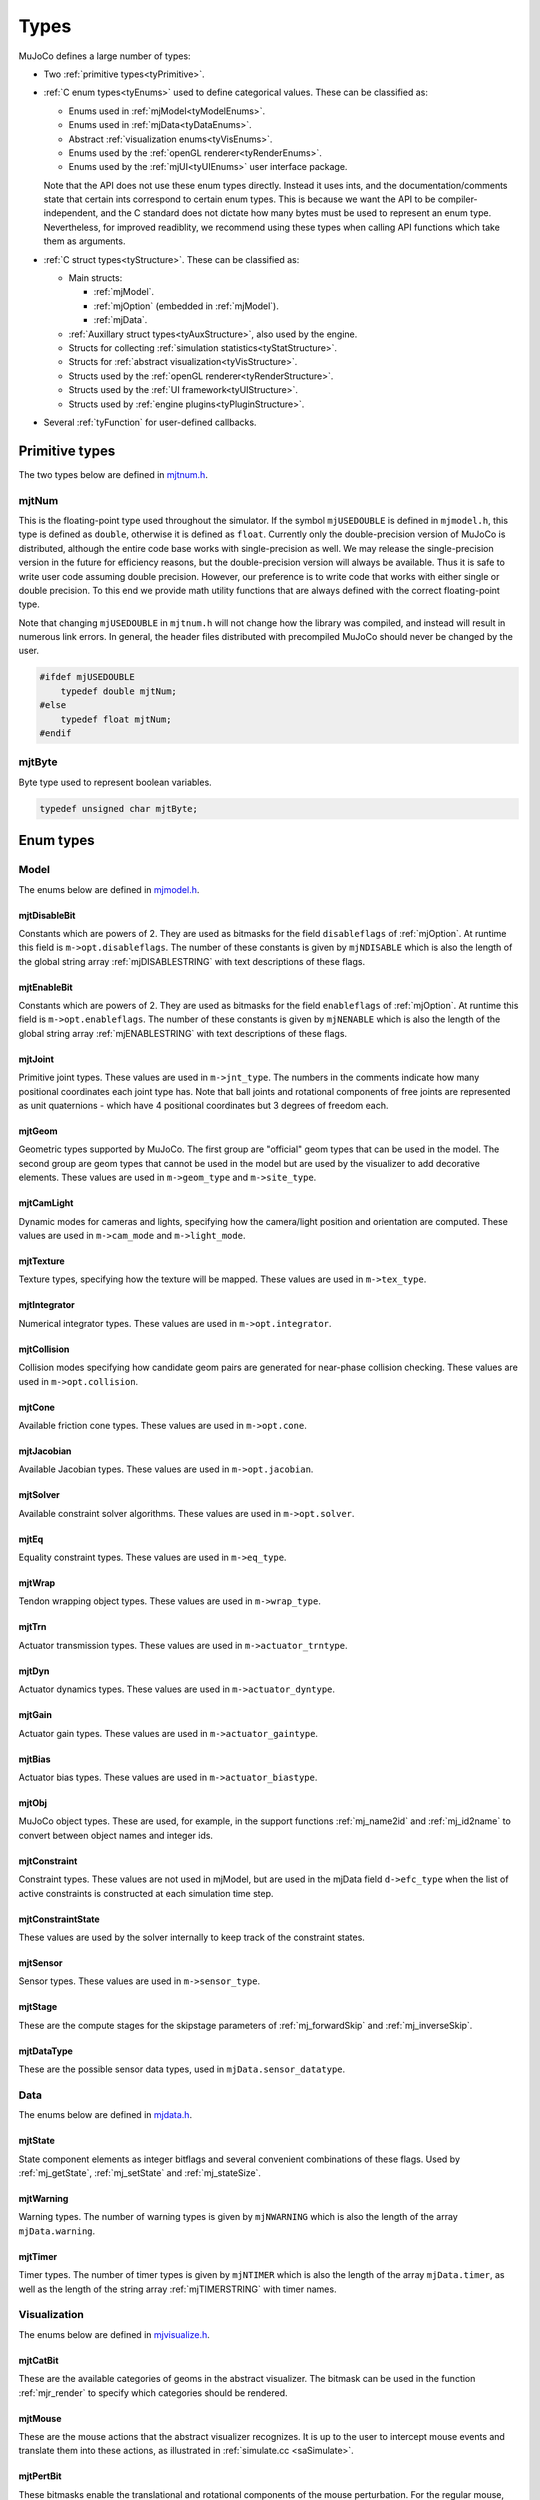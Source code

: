 =====
Types
=====

MuJoCo defines a large number of types:

- Two :ref:`primitive types<tyPrimitive>`.
- :ref:`C enum types<tyEnums>` used to define categorical values. These can be classified as:

  - Enums used in :ref:`mjModel<tyModelEnums>`.
  - Enums used in :ref:`mjData<tyDataEnums>`.
  - Abstract :ref:`visualization enums<tyVisEnums>`.
  - Enums used by the :ref:`openGL renderer<tyRenderEnums>`.
  - Enums used by the :ref:`mjUI<tyUIEnums>` user interface package.

  Note that the API does not use these enum types directly. Instead it uses ints, and the documentation/comments state
  that certain ints correspond to certain enum types. This is because we want the API to be compiler-independent, and
  the C standard does not dictate how many bytes must be used to represent an enum type. Nevertheless, for improved
  readiblity, we recommend using these types when calling API functions which take them as arguments.

- :ref:`C struct types<tyStructure>`. These can be classified as:

  - Main structs:

    - :ref:`mjModel`.
    - :ref:`mjOption` (embedded in :ref:`mjModel`).
    - :ref:`mjData`.

  - :ref:`Auxillary struct types<tyAuxStructure>`, also used by the engine.
  - Structs for collecting :ref:`simulation statistics<tyStatStructure>`.
  - Structs for :ref:`abstract visualization<tyVisStructure>`.
  - Structs used by the :ref:`openGL renderer<tyRenderStructure>`.
  - Structs used by the :ref:`UI framework<tyUIStructure>`.
  - Structs used by :ref:`engine plugins<tyPluginStructure>`.

- Several :ref:`tyFunction` for user-defined callbacks.


.. _tyPrimitive:

Primitive types
---------------

The two types below are defined in `mjtnum.h <https://github.com/deepmind/mujoco/blob/main/include/mujoco/mjtnum.h>`_.


.. _mjtNum:

mjtNum
^^^^^^

This is the floating-point type used throughout the simulator. If the symbol ``mjUSEDOUBLE`` is defined in
``mjmodel.h``, this type is defined as ``double``, otherwise it is defined as ``float``. Currently only the
double-precision version of MuJoCo is distributed, although the entire code base works with single-precision as well.
We may release the single-precision version in the future for efficiency reasons, but the double-precision version
will always be available. Thus it is safe to write user code assuming double precision. However, our preference is to
write code that works with either single or double precision. To this end we provide math utility functions that are
always defined with the correct floating-point type.

Note that changing ``mjUSEDOUBLE`` in ``mjtnum.h`` will not change how the library was compiled, and instead will
result in numerous link errors. In general, the header files distributed with precompiled MuJoCo should never be
changed by the user.

.. code-block:: C

   #ifdef mjUSEDOUBLE
       typedef double mjtNum;
   #else
       typedef float mjtNum;
   #endif


.. _mjtByte:

mjtByte
^^^^^^^

Byte type used to represent boolean variables.

.. code-block:: C

   typedef unsigned char mjtByte;


.. _tyEnums:

Enum types
----------


.. _tyModelEnums:

Model
^^^^^

The enums below are defined in `mjmodel.h <https://github.com/deepmind/mujoco/blob/main/include/mujoco/mjmodel.h>`_.


.. _mjtDisableBit:

mjtDisableBit
~~~~~~~~~~~~~

Constants which are powers of 2. They are used as bitmasks for the field ``disableflags`` of :ref:`mjOption`.
At runtime this field is ``m->opt.disableflags``. The number of these constants is given by ``mjNDISABLE`` which is
also the length of the global string array :ref:`mjDISABLESTRING` with text descriptions of these flags.

.. mujoco-include:: mjtDisableBit


.. _mjtEnableBit:

mjtEnableBit
~~~~~~~~~~~~

Constants which are powers of 2. They are used as bitmasks for the field ``enableflags`` of :ref:`mjOption`.
At runtime this field is ``m->opt.enableflags``. The number of these constants is given by ``mjNENABLE`` which is also
the length of the global string array :ref:`mjENABLESTRING` with text descriptions of these flags.

.. mujoco-include:: mjtEnableBit


.. _mjtJoint:

mjtJoint
~~~~~~~~

Primitive joint types. These values are used in ``m->jnt_type``. The numbers in the comments indicate how many
positional coordinates each joint type has. Note that ball joints and rotational components of free joints are
represented as unit quaternions - which have 4 positional coordinates but 3 degrees of freedom each.

.. mujoco-include:: mjtJoint


.. _mjtGeom:

mjtGeom
~~~~~~~

Geometric types supported by MuJoCo. The first group are "official" geom types that can be used in the model. The
second group are geom types that cannot be used in the model but are used by the visualizer to add decorative
elements. These values are used in ``m->geom_type`` and ``m->site_type``.

.. mujoco-include:: mjtGeom


.. _mjtCamLight:

mjtCamLight
~~~~~~~~~~~

Dynamic modes for cameras and lights, specifying how the camera/light position and orientation are computed. These
values are used in ``m->cam_mode`` and ``m->light_mode``.

.. mujoco-include:: mjtCamLight


.. _mjtTexture:

mjtTexture
~~~~~~~~~~

Texture types, specifying how the texture will be mapped. These values are used in ``m->tex_type``.

.. mujoco-include:: mjtTexture


.. _mjtIntegrator:

mjtIntegrator
~~~~~~~~~~~~~

Numerical integrator types. These values are used in ``m->opt.integrator``.

.. mujoco-include:: mjtIntegrator


.. _mjtCollision:

mjtCollision
~~~~~~~~~~~~

Collision modes specifying how candidate geom pairs are generated for near-phase collision checking. These values are
used in ``m->opt.collision``.

.. mujoco-include:: mjtCollision


.. _mjtCone:

mjtCone
~~~~~~~

Available friction cone types. These values are used in ``m->opt.cone``.

.. mujoco-include:: mjtCone

.. _mjtJacobian:

mjtJacobian
~~~~~~~~~~~

Available Jacobian types. These values are used in ``m->opt.jacobian``.

.. mujoco-include:: mjtJacobian


.. _mjtSolver:

mjtSolver
~~~~~~~~~

Available constraint solver algorithms. These values are used in ``m->opt.solver``.

.. mujoco-include:: mjtSolver


.. _mjtEq:

mjtEq
~~~~~

Equality constraint types. These values are used in ``m->eq_type``.

.. mujoco-include:: mjtEq


.. _mjtWrap:

mjtWrap
~~~~~~~

Tendon wrapping object types. These values are used in ``m->wrap_type``.

.. mujoco-include:: mjtWrap


.. _mjtTrn:

mjtTrn
~~~~~~

Actuator transmission types. These values are used in ``m->actuator_trntype``.

.. mujoco-include:: mjtTrn


.. _mjtDyn:

mjtDyn
~~~~~~

Actuator dynamics types. These values are used in ``m->actuator_dyntype``.

.. mujoco-include:: mjtDyn


.. _mjtGain:

mjtGain
~~~~~~~

Actuator gain types. These values are used in ``m->actuator_gaintype``.

.. mujoco-include:: mjtGain


.. _mjtBias:

mjtBias
~~~~~~~

Actuator bias types. These values are used in ``m->actuator_biastype``.

.. mujoco-include:: mjtBias


.. _mjtObj:

mjtObj
~~~~~~

MuJoCo object types. These are used, for example, in the support functions :ref:`mj_name2id` and
:ref:`mj_id2name` to convert between object names and integer ids.

.. mujoco-include:: mjtObj


.. _mjtConstraint:

mjtConstraint
~~~~~~~~~~~~~

Constraint types. These values are not used in mjModel, but are used in the mjData field ``d->efc_type`` when the list
of active constraints is constructed at each simulation time step.

.. mujoco-include:: mjtConstraint

.. _mjtConstraintState:

mjtConstraintState
~~~~~~~~~~~~~~~~~~

These values are used by the solver internally to keep track of the constraint states.

.. mujoco-include:: mjtConstraintState


.. _mjtSensor:

mjtSensor
~~~~~~~~~

Sensor types. These values are used in ``m->sensor_type``.

.. mujoco-include:: mjtSensor


.. _mjtStage:

mjtStage
~~~~~~~~

These are the compute stages for the skipstage parameters of :ref:`mj_forwardSkip` and
:ref:`mj_inverseSkip`.

.. mujoco-include:: mjtStage


.. _mjtDataType:

mjtDataType
~~~~~~~~~~~

These are the possible sensor data types, used in ``mjData.sensor_datatype``.

.. mujoco-include:: mjtDataType



.. _tyDataEnums:

Data
^^^^

The enums below are defined in `mjdata.h <https://github.com/deepmind/mujoco/blob/main/include/mujoco/mjdata.h>`_.



.. _mjtState:

mjtState
~~~~~~~~

State component elements as integer bitflags and several convenient combinations of these flags. Used by
:ref:`mj_getState`, :ref:`mj_setState` and :ref:`mj_stateSize`.

.. mujoco-include:: mjtState


.. _mjtWarning:

mjtWarning
~~~~~~~~~~

Warning types. The number of warning types is given by ``mjNWARNING`` which is also the length of the array
``mjData.warning``.

.. mujoco-include:: mjtWarning


.. _mjtTimer:

mjtTimer
~~~~~~~~

Timer types. The number of timer types is given by ``mjNTIMER`` which is also the length of the array
``mjData.timer``, as well as the length of the string array :ref:`mjTIMERSTRING` with timer names.

.. mujoco-include:: mjtTimer



.. _tyVisEnums:

Visualization
^^^^^^^^^^^^^

The enums below are defined in `mjvisualize.h <https://github.com/deepmind/mujoco/blob/main/include/mujoco/mjvisualize.h>`_.


.. _mjtCatBit:

mjtCatBit
~~~~~~~~~

These are the available categories of geoms in the abstract visualizer. The bitmask can be used in the function
:ref:`mjr_render` to specify which categories should be rendered.

.. mujoco-include:: mjtCatBit


.. _mjtMouse:

mjtMouse
~~~~~~~~

These are the mouse actions that the abstract visualizer recognizes. It is up to the user to intercept mouse events
and translate them into these actions, as illustrated in :ref:`simulate.cc <saSimulate>`.

.. mujoco-include:: mjtMouse


.. _mjtPertBit:

mjtPertBit
~~~~~~~~~~

These bitmasks enable the translational and rotational components of the mouse perturbation. For the regular mouse,
only one can be enabled at a time. For the 3D mouse (SpaceNavigator) both can be enabled simultaneously. They are used
in ``mjvPerturb.active``.

.. mujoco-include:: mjtPertBit


.. _mjtCamera:

mjtCamera
~~~~~~~~~

These are the possible camera types, used in ``mjvCamera.type``.

.. mujoco-include:: mjtCamera


.. _mjtLabel:

mjtLabel
~~~~~~~~

These are the abstract visualization elements that can have text labels. Used in ``mjvOption.label``.

.. mujoco-include:: mjtLabel


.. _mjtFrame:

mjtFrame
~~~~~~~~

These are the MuJoCo objects whose spatial frames can be rendered. Used in ``mjvOption.frame``.

.. mujoco-include:: mjtFrame


.. _mjtVisFlag:

mjtVisFlag
~~~~~~~~~~

These are indices in the array ``mjvOption.flags``, whose elements enable/disable the visualization of the
corresponding model or decoration element.

.. mujoco-include:: mjtVisFlag


.. _mjtRndFlag:

mjtRndFlag
~~~~~~~~~~

These are indices in the array ``mjvScene.flags``, whose elements enable/disable OpenGL rendering effects.

.. mujoco-include:: mjtRndFlag


.. _mjtStereo:

mjtStereo
~~~~~~~~~

These are the possible stereo rendering types. They are used in ``mjvScene.stereo``.

.. mujoco-include:: mjtStereo



.. _tyRenderEnums:

Rendering
^^^^^^^^^

The enums below are defined in `mjrender.h <https://github.com/deepmind/mujoco/blob/main/include/mujoco/mjrender.h>`_.


.. _mjtGridPos:

mjtGridPos
~~~~~~~~~~

These are the possible grid positions for text overlays. They are used as an argument to the function
:ref:`mjr_overlay`.

.. mujoco-include:: mjtGridPos


.. _mjtFramebuffer:

mjtFramebuffer
~~~~~~~~~~~~~~

These are the possible framebuffers. They are used as an argument to the function :ref:`mjr_setBuffer`.

.. mujoco-include:: mjtFramebuffer


.. _mjtFontScale:

mjtFontScale
~~~~~~~~~~~~

These are the possible font sizes. The fonts are predefined bitmaps stored in the dynamic library at three different
sizes.

.. mujoco-include:: mjtFontScale


.. _mjtFont:

mjtFont
~~~~~~~

These are the possible font types.

.. mujoco-include:: mjtFont


.. _tyUIEnums:

User Interface
^^^^^^^^^^^^^^

The enums below are defined in `mjui.h <https://github.com/deepmind/mujoco/blob/main/include/mujoco/mjui.h>`_.


.. _mjtButton:

mjtButton
~~~~~~~~~

Mouse button IDs used in the UI framework.

.. mujoco-include:: mjtButton


.. _mjtEvent:

mjtEvent
~~~~~~~~

Event types used in the UI framework.

.. mujoco-include:: mjtEvent


.. _mjtItem:

mjtItem
~~~~~~~

Item types used in the UI framework.

.. mujoco-include:: mjtItem


.. _tyPluginEnums:

Plugins
^^^^^^^

The enums below are defined in `mjplugin.h <https://github.com/deepmind/mujoco/blob/main/include/mujoco/mjplugin.h>`_.
See :ref:`exPlugin` for details.


.. _mjtPluginCapabilityBit:

mjtPluginCapabilityBit
~~~~~~~~~~~~~~~~~~~~~~

Capabilities declared by an engine plugin.

.. mujoco-include:: mjtPluginCapabilityBit



.. _tyStructure:

Struct types
------------

The three central struct types for physics simulation are :ref:`mjModel`, :ref:`mjOption` (embedded in :ref:`mjModel`)
and :ref:`mjData`. An introductory discussion of these strucures can be found in the :ref:`Overview<ModelAndData>`.


.. _mjModel:

mjModel
^^^^^^^

This is the main data structure holding the MuJoCo model. It is treated as constant by the simulator. Some specific
details regarding datastructures in :ref:`mjModel` can be found below in :ref:`tyNotes`.

.. mujoco-include:: mjModel



.. _mjOption:

mjOption
^^^^^^^^

This is the data structure with simulation options. It corresponds to the MJCF element
:ref:`option <option>`. One instance of it is embedded in mjModel.

.. mujoco-include:: mjOption


.. _mjData:

mjData
^^^^^^

This is the main data structure holding the simulation state. It is the workspace where all functions read their
modifiable inputs and write their outputs.

.. mujoco-include:: mjData



.. _tyAuxStructure:

Auxillary
^^^^^^^^^

These struct types are used in the engine and their names are prefixed with ``mj``. :ref:`mjVisual`
and :ref:`mjStatistic` are embedded in :ref:`mjModel`, :ref:`mjContact` is embedded in :ref:`mjData`, and :ref:`mjVFS`
is a library-level struct used for loading assets.


.. _mjVisual:

mjVisual
~~~~~~~~

This is the data structure with abstract visualization options. It corresponds to the MJCF element
:ref:`visual <visual>`. One instance of it is embedded in mjModel.

.. mujoco-include:: mjVisual


.. _mjStatistic:

mjStatistic
~~~~~~~~~~~

This is the data structure with model statistics precomputed by the compiler or set by the user. It corresponds to the
MJCF element :ref:`statistic <statistic>`. One instance of it is embedded in mjModel.

.. mujoco-include:: mjStatistic


.. _mjContact:

mjContact
~~~~~~~~~

This is the data structure holding information about one contact. ``mjData.contact`` is a preallocated array of
mjContact data structures, populated at runtime with the contacts found by the collision detector. Additional contact
information is then filled-in by the simulator.

.. mujoco-include:: mjContact


.. _mjResource:

mjResource
~~~~~~~~~~

A resource is an abstraction of a file in a filesystem. The name field is the unique name of the resource while the
other fields are populated by a :ref:`resource provider <exProvider>`.

.. mujoco-include:: mjResource


.. _mjVFS:

mjVFS
~~~~~

This is the data structure of the virtual file system. It can only be constructed programmatically, and does not
have an analog in MJCF.

.. mujoco-include:: mjVFS


.. _mjLROpt:

mjLROpt
~~~~~~~

Options for configuring the automatic :ref:`actuator length-range computation<CLengthRange>`.

.. mujoco-include:: mjLROpt

.. _mjTask:

mjTask
~~~~~~

This is a representation of a task to be run asynchronously inside of an :ref:`mjThreadPool` . It is created in the
:ref:`mju_threadPoolEnqueue` method of the :ref:`mjThreadPool`  and is used to join the task at completion.

.. mujoco-include:: mjTask

.. _mjThreadPool:

mjThreadPool
~~~~~~~~~~~~

This is the data structure of the threadpool. It can only be constructed programmatically, and does not
have an analog in MJCF. In order to enable multi-threaded calculations, a pointer to an existing :ref:`mjThreadPool`
should be assigned to the ``mjData.threadpool``.

.. mujoco-include:: mjThreadPool

.. _tyStatStructure:

Sim statistics
^^^^^^^^^^^^^^

These structs are all embedded in :ref:`mjData`, and collect simulation-related statistics.


.. _mjWarningStat:

mjWarningStat
~~~~~~~~~~~~~

This is the data structure holding information about one warning type. ``mjData.warning`` is a preallocated array of
mjWarningStat data structures, one for each warning type.

.. mujoco-include:: mjWarningStat


.. _mjTimerStat:

mjTimerStat
~~~~~~~~~~~

This is the data structure holding information about one timer. ``mjData.timer`` is a preallocated array of
mjTimerStat data structures, one for each timer type.

.. mujoco-include:: mjTimerStat


.. _mjSolverStat:

mjSolverStat
~~~~~~~~~~~~

This is the data structure holding information about one solver iteration. ``mjData.solver`` is a preallocated array
of mjSolverStat data structures, one for each iteration of the solver, up to a maximum of mjNSOLVER. The actual number
of solver iterations is given by ``mjData.solver_iter``.

.. mujoco-include:: mjSolverStat



.. _tyVisStructure:

Visualisation
^^^^^^^^^^^^^

The names of these struct types are prefixed with ``mjv``.

.. _mjvPerturb:

mjvPerturb
~~~~~~~~~~

This is the data structure holding information about mouse perturbations.

.. mujoco-include:: mjvPerturb


.. _mjvCamera:

mjvCamera
~~~~~~~~~

This is the data structure describing one abstract camera.

.. mujoco-include:: mjvCamera


.. _mjvGLCamera:

mjvGLCamera
~~~~~~~~~~~

This is the data structure describing one OpenGL camera.

.. mujoco-include:: mjvGLCamera


.. _mjvGeom:

mjvGeom
~~~~~~~

This is the data structure describing one abstract visualization geom - which could correspond to a model geom or to a
decoration element constructed by the visualizer.

.. mujoco-include:: mjvGeom


.. _mjvLight:

mjvLight
~~~~~~~~

This is the data structure describing one OpenGL light.

.. mujoco-include:: mjvLight


.. _mjvOption:

mjvOption
~~~~~~~~~

This structure contains options that enable and disable the visualization of various elements.

.. mujoco-include:: mjvOption


.. _mjvScene:

mjvScene
~~~~~~~~

This structure contains everything needed to render the 3D scene in OpenGL.

.. mujoco-include:: mjvScene


.. _mjvSceneState:

mjvSceneState
~~~~~~~~~~~~~

This structure contains the portions of :ref:`mjModel` and :ref:`mjData` that are required for
various ``mjv_*`` functions.

.. mujoco-include:: mjvScene


.. _mjvFigure:

mjvFigure
~~~~~~~~~

This structure contains everything needed to render a 2D plot in OpenGL. The buffers for line points etc. are
preallocated, and the user has to populate them before calling the function :ref:`mjr_figure` with this
data structure as an argument.

.. mujoco-include:: mjvFigure


.. _tyRenderStructure:

Rendering
^^^^^^^^^

The names of these struct types are prefixed with ``mjr``.

.. _mjrRect:

mjrRect
~~~~~~~

This structure specifies a rectangle.

.. mujoco-include:: mjrRect


.. _mjrContext:

mjrContext
~~~~~~~~~~

This structure contains the custom OpenGL rendering context, with the ids of all OpenGL resources uploaded to the GPU.

.. mujoco-include:: mjrContext


.. _tyUIStructure:

User Interface
^^^^^^^^^^^^^^

The names of these struct types are prefixed with ``mjui``, except for the main :ref:`mjUI` struct itself.


.. _mjuiState:

mjuiState
~~~~~~~~~

This structure contains the keyboard and mouse state used by the UI framework.

.. mujoco-include:: mjuiState


.. _mjuiThemeSpacing:

mjuiThemeSpacing
~~~~~~~~~~~~~~~~

This structure defines the spacing of UI items in the theme.

.. mujoco-include:: mjuiThemeSpacing


.. _mjuiThemeColor:

mjuiThemeColor
~~~~~~~~~~~~~~

This structure defines the colors of UI items in the theme.

.. mujoco-include:: mjuiThemeColor


.. _mjuiItem:

mjuiItem
~~~~~~~~

This structure defines one UI item.

.. mujoco-include:: mjuiItem


.. _mjuiSection:

mjuiSection
~~~~~~~~~~~

This structure defines one section of the UI.

.. mujoco-include:: mjuiSection


.. _mjuiDef:

mjuiDef
~~~~~~~

This structure defines one entry in the definition table used for simplified UI construction.

.. mujoco-include:: mjuiDef


.. _mjUI:

mjUI
~~~~

This structure defines the entire UI.

.. mujoco-include:: mjUI


.. _tyPluginStructure:

Plugins
^^^^^^^

The names of these struct types are prefixed with ``mjp``. See :ref:`exPlugin` for more details.


.. _mjpPlugin:

mjpPlugin
~~~~~~~~~

This structure contains the definition of a single engine plugin. It mostly contains a set of callbacks, which are
triggered by the compiler and the engine during various phases of the computation pipeline.

.. mujoco-include:: mjpPlugin

.. _mjpResourceProvider:

mjpResourceProvider
~~~~~~~~~~~~~~~~~~~

This data structure contains the definition of a :ref:`resource provider <exProvider>`. It contains a set of callbacks
used for opening and reading resources.

.. mujoco-include:: mjpResourceProvider

.. _tyFunction:

Function types
--------------

MuJoCo callbacks have corresponding function types. They are defined in `mjdata.h
<https://github.com/deepmind/mujoco/blob/main/include/mujoco/mjdata.h>`_ and in `mjui.h
<https://github.com/deepmind/mujoco/blob/main/include/mujoco/mjui.h>`_. The actual callback functions are documented
in the :doc:`globals<APIglobals>` page.


.. _tyPhysicsCallbacks:

Physics Callbacks
^^^^^^^^^^^^^^^^^

These function types are used by :ref:`physics callbacks<glPhysics>`.


.. _mjfGeneric:

mjfGeneric
~~~~~~~~~~

.. code-block:: C

   typedef void (*mjfGeneric)(const mjModel* m, mjData* d);

This is the function type of the callbacks :ref:`mjcb_passive` and :ref:`mjcb_control`.


.. _mjfConFilt:

mjfConFilt
~~~~~~~~~~

.. code-block:: C

   typedef int (*mjfConFilt)(const mjModel* m, mjData* d, int geom1, int geom2);

This is the function type of the callback :ref:`mjcb_contactfilter`. The return value is 1: discard,
0: proceed with collision check.


.. _mjfSensor:

mjfSensor
~~~~~~~~~

.. code-block:: C

   typedef void (*mjfSensor)(const mjModel* m, mjData* d, int stage);

This is the function type of the callback :ref:`mjcb_sensor`.


.. _mjfTime:

mjfTime
~~~~~~~

.. code-block:: C

   typedef mjtNum (*mjfTime)(void);

This is the function type of the callback :ref:`mjcb_time`.


.. _mjfAct:

mjfAct
~~~~~~

.. code-block:: C

   typedef mjtNum (*mjfAct)(const mjModel* m, const mjData* d, int id);

This is the function type of the callbacks :ref:`mjcb_act_dyn`, :ref:`mjcb_act_gain` and :ref:`mjcb_act_bias`.


.. _mjfCollision:

mjfCollision
~~~~~~~~~~~~

.. code-block:: C

   typedef int (*mjfCollision)(const mjModel* m, const mjData* d,
                               mjContact* con, int g1, int g2, mjtNum margin);

This is the function type of the callbacks in the collision table :ref:`mjCOLLISIONFUNC`.


.. _tyUICallbacks:

UI Callbacks
^^^^^^^^^^^^

These function types are used by the UI framework.

.. _mjfItemEnable:

mjfItemEnable
~~~~~~~~~~~~~

.. code-block:: C

   typedef int (*mjfItemEnable)(int category, void* data);

This is the function type of the predicate function used by the UI framework to determine if each item is enabled or
disabled.

.. _tyRPCallbacks:

Resource Provider Callbacks
^^^^^^^^^^^^^^^^^^^^^^^^^^^

These callbacks are used by :ref:`resource providers<exProvider>`.

.. _mjfOpenResource:

mjfOpenResource
~~~~~~~~~~~~~~~

.. code-block:: C

   typedef int (*mjfOpenResource)(mjResource* resource);

This callback is for opeing a resource; returns zero on failure.

.. _mjfReadResource:

mjfReadResource
~~~~~~~~~~~~~~~

.. code-block:: C

   typedef int (*mjfReadResource)(mjResource* resource, const void** buffer);

This callback is for reading a resource. Returns number of bytes stored in buffer and returns -1 on error.

.. _mjfCloseResource:

mjfCloseResource
~~~~~~~~~~~~~~~~

.. code-block:: C

   typedef void (*mjfCloseResource)(mjResource* resource);

This callback is for closing a resource, and is responsible for freeing any allocated memory.

.. _mjfGetResourceDir:

mjfGetResourceDir
~~~~~~~~~~~~~~~~~

.. code-block:: C

   typedef void (*mjfGetResourceDir)(mjResource* resource, const char** dir, int* ndir);

This callback is for returning the directory of a resource, by setting dir to the directory string with ndir being size
of directory string.

.. _mjfResourceModified:

mjfResourceModified
~~~~~~~~~~~~~~~~~~~

.. code-block:: C

   typedef int (*mjfResourceModified)(const mjResource* resource);

This callback is for checking if a resource was modified since it was last read.
Returns positive value if the resource was modified since last open, 0 if resource was not modified,
and negative value if inconclusive.


.. _tyNotes:

Notes
-----

This section contains miscellaneous notes regarding data-structure conventions in MuJoCo struct types.


.. _tyNotesCom:

c-frame variables
^^^^^^^^^^^^^^^^^

:ref:`mjData` contains two arrays with the ``c`` prefix, which are used for internal calculations: ``cdof`` and
``cinert``, both computed by :ref:`mj_comPos`. The ``c`` prefix means that quantities are with respect to the "c-frame",
a frame at the center-of-mass of the local kinematic subtree (``mjData.subtree_com``), oriented like the world frame.
This choice increases the precision of kinematic computations for mechanisms that are distant from the global origin.

``cdof``:
  These 6D motion vectors describe the instantaneous axis of a degree-of-freedom and are used by all Jacobian functions.
  Therefore, the minimal computation required for analytic Jacobians is :ref:`mj_kinematics` followed by
  :ref:`mj_comPos`.

``cinert``:
  These 10-vectors describe the inertial properties of a body in the c-frame and are used by the Composite Rigid Body
  algorithm (:ref:`mj_crb`). The 10 numbers are packed arrays of lengths (6, 3, 1) with semantics:

  ``cinert[0-5]``: Upper triangle of the body's inertia matrix.

  ``cinert[6-8]``: Body mass multiplied by the body CoM's offset from the c-frame origin.

  ``cinert[9]``: Body mass.

.. _tyNotesConvex:

Convex hulls
^^^^^^^^^^^^

The convex hull descriptors are stored in :ref:`mjModel`:

.. code-block:: C

   int*      mesh_graphadr;     // graph data address; -1: no graph      (nmesh x 1)
   int*      mesh_graph;        // convex graph data                     (nmeshgraph x 1)

If mesh ``N`` has a convex hull stored in :ref:`mjModel` (which is optional), then ``m->mesh_graphadr[N]`` is the offset
of mesh ``N``'s convex hull data in ``m->mesh_graph``. The convex hull data for each mesh is a record with the following
format:

.. code-block:: C

   int numvert;
   int numface;
   int vert_edgeadr[numvert];
   int vert_globalid[numvert];
   int edge_localid[numvert+3*numface];
   int face_globalid[3*numface];

Note that the convex hull contains a subset of the vertices of the full mesh. We use the nomenclature ``globalid`` to
refer to vertex indices in the full mesh, and ``localid`` to refer to vertex indices in the convex hull. The meaning of
the fields is as follows:

``numvert``
   Number of vertices in the convex hull.

``numface``
   Number of faces in the convex hull.

``vert_edgeadr[numvert]``
   For each vertex in the convex hull, this is the offset of the edge record for that vertex in edge_localid.

``vert_globalid[numvert]``
   For each vertex in the convex hull, this is the corresponding vertex index in the full mesh

``edge_localid[numvert+3*numface]``
   This contains a sequence of edge records, one for each vertex in the convex hull. Each edge record is an array of
   vertex indices (in localid format) terminated with -1. For example, say the record for vertex 7 is: 3, 4, 5, 9, -1.
   This means that vertex 7 belongs to 4 edges, and the other ends of these edges are vertices 3, 4, 5, 9. In this way
   every edge is represented twice, in the edge records of its two vertices. Note that for a closed triangular mesh
   (such as the convex hulls used here), the number of edges is ``3*numface/2``. Thus when each edge is represented
   twice, we have ``3*numface edges``. And since we are using the separator -1 at the end of each edge record (one
   separator per vertex), the length of ``edge_localid`` is ``numvert+3*numface``.

``face_globalid[3*numface]``
   For each face of the convex hull, this contains the indices of the three vertices in the full mesh
